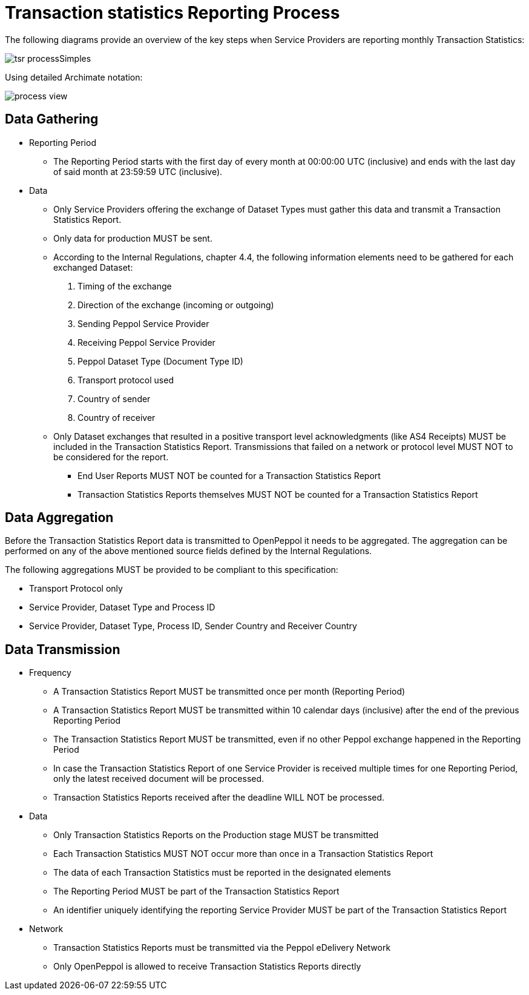 = Transaction statistics Reporting Process

The following diagrams provide an overview of the key steps when 
Service Providers are reporting monthly Transaction Statistics:

image::./images/tsr_processSimples.png[]

Using detailed Archimate notation:

image::./images/process-view.png[]

== Data Gathering

* Reporting Period
** The Reporting Period starts with the first day of every month at 
   00:00:00 UTC (inclusive) and ends with the last day of said month
   at 23:59:59 UTC (inclusive).
* Data
** Only Service Providers offering the exchange of Dataset Types must
   gather this data and transmit a Transaction Statistics Report.
** Only data for production MUST be sent.
** According to the Internal Regulations, chapter 4.4, the following 
   information elements need to be gathered for each exchanged Dataset:
    1. Timing of the exchange
    2. Direction of the exchange (incoming or outgoing)
    3. Sending Peppol Service Provider
    4. Receiving Peppol Service Provider
// NOTE: Process ID was deliberately left out in order to ensure
//       alignment with the IR
    5. Peppol Dataset Type (Document Type ID)
    6. Transport protocol used
    7. Country of sender
    8. Country of receiver
** Only Dataset exchanges that resulted in a positive transport level
   acknowledgments (like AS4 Receipts) MUST be included in the Transaction
   Statistics Report. Transmissions that failed on a network or protocol
   level MUST NOT to be considered for the report.
*** End User Reports MUST NOT be counted for a Transaction Statistics Report
*** Transaction Statistics Reports themselves MUST NOT be counted for a
    Transaction Statistics Report
    


== Data Aggregation

Before the Transaction Statistics Report data is transmitted to OpenPeppol
  it needs to be aggregated. The aggregation can be performed on any of the
  above mentioned source fields defined by the Internal Regulations.
  
The following aggregations MUST be provided to be compliant to this specification:

* Transport Protocol only
* Service Provider, Dataset Type and Process ID
* Service Provider, Dataset Type, Process ID, Sender Country and Receiver Country

== Data Transmission

// TODO needed
// Elaboration on Business Requirements (see Philip's excel file) on Data Transmission

* Frequency
** A Transaction Statistics Report MUST be transmitted once per month 
   (Reporting Period)
** A Transaction Statistics Report MUST be transmitted within 10 calendar days 
   (inclusive) after the end of the previous Reporting Period
** The Transaction Statistics Report MUST be transmitted, even if no other Peppol
   exchange happened in the Reporting Period
** In case the Transaction Statistics Report of one Service Provider is received
   multiple times for one Reporting Period, only the latest received 
   document will be processed.
** Transaction Statistics Reports received after the deadline WILL NOT be processed.   

* Data
** Only Transaction Statistics Reports on the Production stage MUST be transmitted
** Each Transaction Statistics MUST NOT occur more than once in a 
   Transaction Statistics Report
** The data of each Transaction Statistics must be reported in the designated
   elements
** The Reporting Period MUST be part of the Transaction Statistics Report
** An identifier uniquely identifying the reporting Service Provider 
   MUST be part of the Transaction Statistics Report

* Network
** Transaction Statistics Reports must be transmitted via the Peppol eDelivery
   Network
** Only OpenPeppol is allowed to receive Transaction Statistics Reports directly
